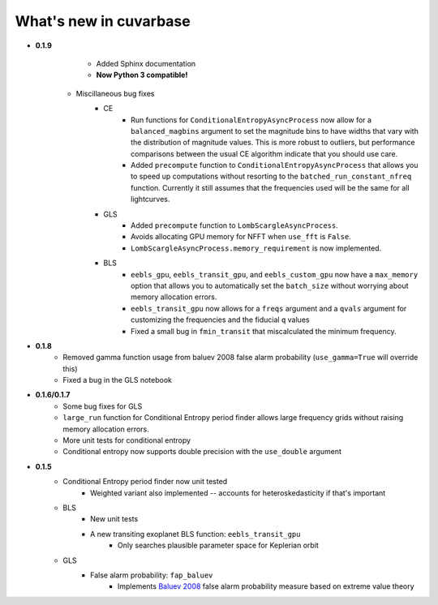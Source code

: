 What's new in cuvarbase
***********************

* **0.1.9**
	* Added Sphinx documentation
	* **Now Python 3 compatible!**
    * Miscillaneous bug fixes
	* CE
		* Run functions for ``ConditionalEntropyAsyncProcess`` now allow for a ``balanced_magbins`` argument to set the magnitude bins to have widths that vary with the distribution of magnitude values. This is more robust to outliers, but performance comparisons between the usual CE algorithm indicate that you should use care.
		* Added ``precompute`` function to ``ConditionalEntropyAsyncProcess`` that allows you to speed up computations without resorting to the ``batched_run_constant_nfreq`` function. Currently it still assumes that the frequencies used will be the same for all lightcurves.
	* GLS
		* Added ``precompute`` function to ``LombScargleAsyncProcess``.
		* Avoids allocating GPU memory for NFFT when ``use_fft`` is ``False``.
		* ``LombScargleAsyncProcess.memory_requirement`` is now implemented.
	* BLS
		* ``eebls_gpu``, ``eebls_transit_gpu``, and ``eebls_custom_gpu`` now have a ``max_memory`` option that allows you to automatically set the ``batch_size`` without worrying about memory allocation errors.
		* ``eebls_transit_gpu`` now allows for a ``freqs`` argument and a ``qvals`` argument for customizing the frequencies and the fiducial ``q`` values
		* Fixed a small bug in ``fmin_transit`` that miscalculated the minimum frequency.

* **0.1.8**
    * Removed gamma function usage from baluev 2008 false alarm probability (``use_gamma=True`` will override this)
    * Fixed a bug in the GLS notebook

* **0.1.6/0.1.7**
    * Some bug fixes for GLS
    * ``large_run`` function for Conditional Entropy period finder allows large frequency grids
      without raising memory allocation errors.
    * More unit tests for conditional entropy
    * Conditional entropy now supports double precision with the ``use_double`` argument

* **0.1.5**
	* Conditional Entropy period finder now unit tested
		* Weighted variant also implemented -- accounts for heteroskedasticity if
		  that's important
	* BLS
		* New unit tests
		* A new transiting exoplanet BLS function: ``eebls_transit_gpu``
			* Only searches plausible parameter space for Keplerian orbit
	* GLS
		* False alarm probability: ``fap_baluev``
			* Implements `Baluev 2008 <http://adsabs.harvard.edu/abs/2008MNRAS.385.1279B>`_ false alarm probability measure based on extreme value theory

